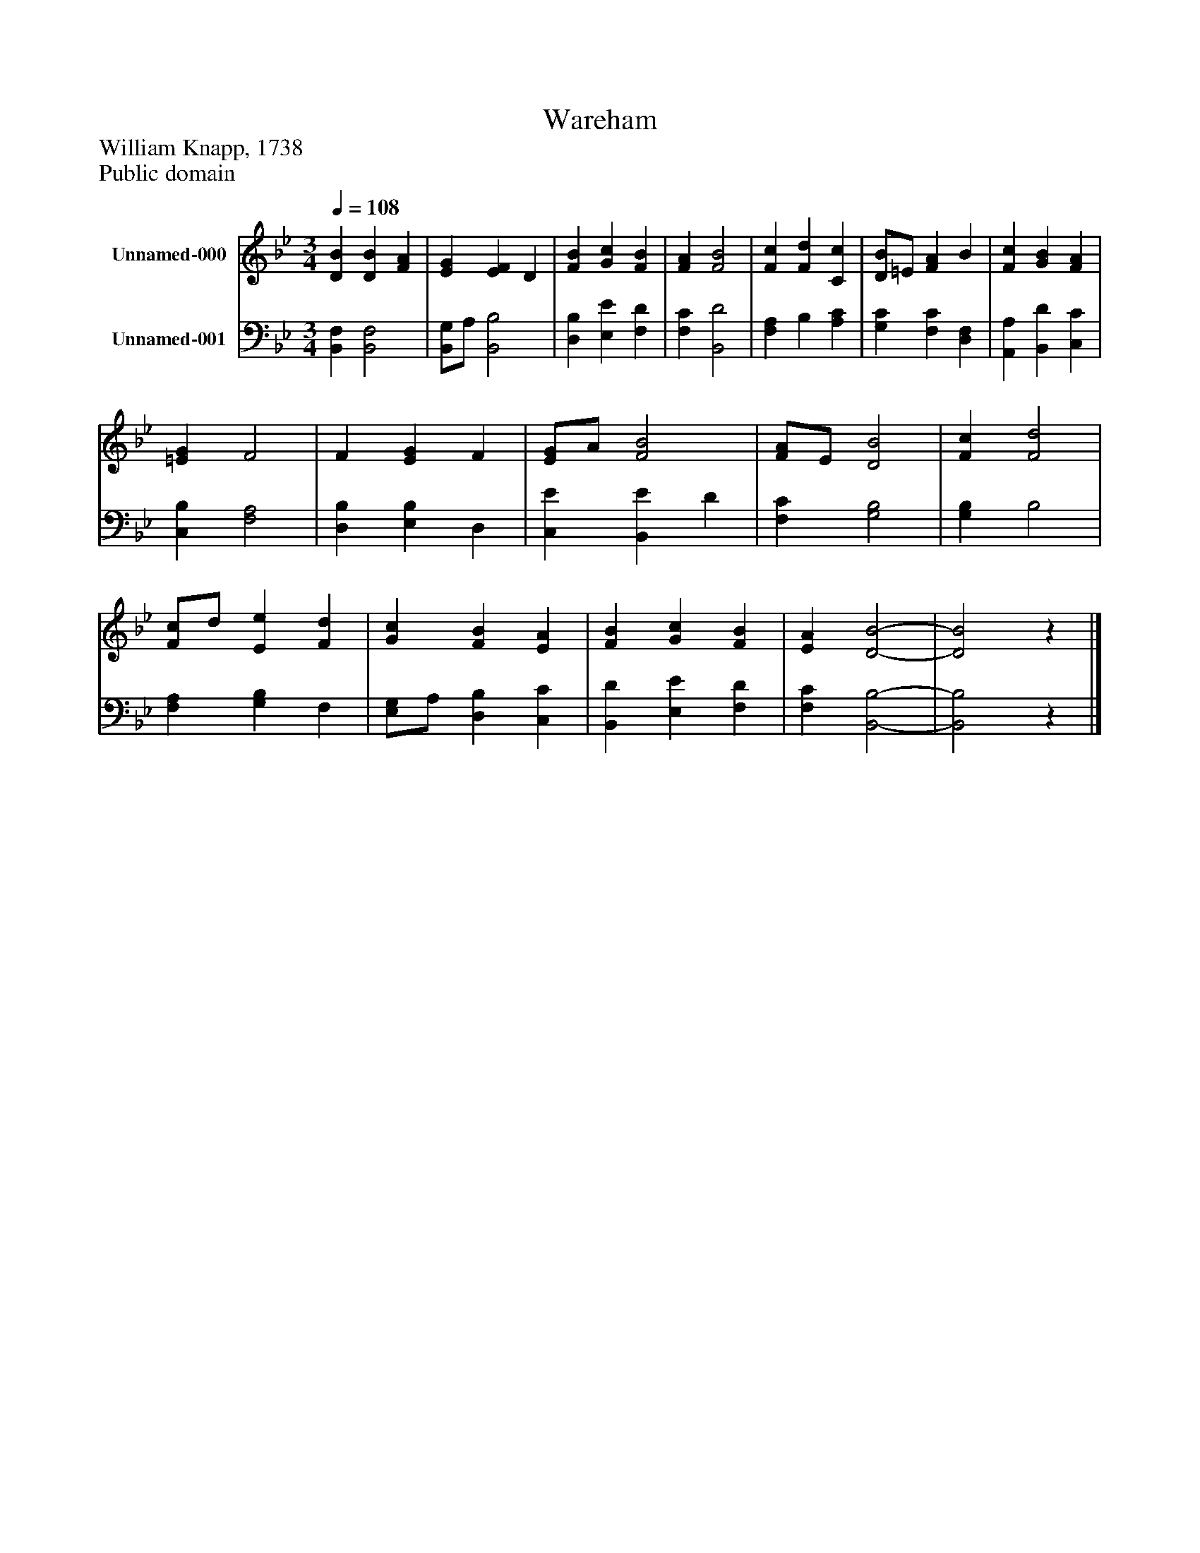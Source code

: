 %%abc-creator mxml2abc 1.4
%%abc-version 2.0
%%continueall true
%%titletrim true
%%titleformat A-1 T C1, Z-1, S-1
X: 0
T: Wareham
Z: William Knapp, 1738
Z: Public domain
L: 1/4
M: 3/4
Q: 1/4=108
V: P1 name="Unnamed-000"
%%MIDI program 1 19
V: P2 name="Unnamed-001"
%%MIDI program 2 19
K: Bb
[V: P1]  [DB] [DB] [FA] | [EG] [EF] D | [FB] [Gc] [FB] | [FA] [F2B2] | [Fc] [Fd] [Cc] | [D/B/]=E/ [FA] B | [Fc] [GB] [FA] | [=EG] F2 | F [EG] F | [E/G/]A/ [F2B2] | [F/A/]E/ [D2B2] | [Fc] [F2d2] | [F/c/]d/ [Ee] [Fd] | [Gc] [FB] [EA] | [FB] [Gc] [FB] | [EA] [D2-B2-] | [D2B2]z|]
[V: P2]  [B,,F,] [B,,2F,2] | [B,,/G,/]A,/ [B,,2B,2] | [D,B,] [E,E] [F,D] | [F,C] [B,,2D2] | [F,A,] B, [A,C] | [G,C] [F,C] [D,F,] | [A,,A,] [B,,D] [C,C] | [C,B,] [F,2A,2] | [D,B,] [E,B,] D, | [C,E] [B,,E] D | [F,C] [G,2B,2] | [G,B,] B,2 | [F,A,] [G,B,] F, | [E,/G,/]A,/ [D,B,] [C,C] | [B,,D] [E,E] [F,D] | [F,C] [B,,2-B,2-] | [B,,2B,2]z|]

